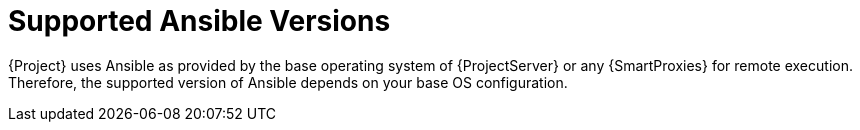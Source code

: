[id="supported-ansible-versions_{context}"]
= Supported Ansible Versions

{Project} uses Ansible as provided by the base operating system of {ProjectServer} or any {SmartProxies} for remote execution.
Therefore, the supported version of Ansible depends on your base OS configuration.
